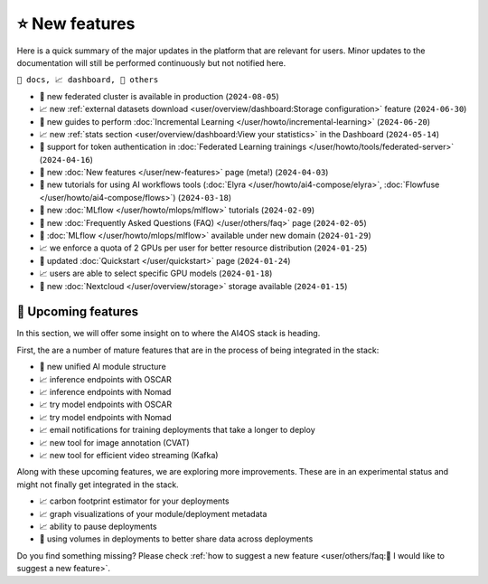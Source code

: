 ⭐ New features
===============

Here is a quick summary of the major updates in the platform that are relevant for
users. Minor updates to the documentation will still be performed continuously but not
notified here.

``📘 docs, 📈 dashboard, 📌 others``

.. Template
.. * 📘 new :doc:`... </user/...>` page (``2024-04-03``)

* 📌 new federated cluster is available in production (``2024-08-05``)
* 📈 new :ref:`external datasets download <user/overview/dashboard:Storage configuration>` feature (``2024-06-30``)
* 📘 new guides to perform :doc:`Incremental Learning </user/howto/incremental-learning>` (``2024-06-20``)
* 📈 new :ref:`stats section <user/overview/dashboard:View your statistics>` in the Dashboard (``2024-05-14``)
* 📘 support for token authentication in :doc:`Federated Learning trainings </user/howto/tools/federated-server>` (``2024-04-16``)
* 📘 new :doc:`New features  </user/new-features>` page (meta!) (``2024-04-03``)
* 📘 new tutorials for using AI workflows tools (:doc:`Elyra </user/howto/ai4-compose/elyra>`, :doc:`Flowfuse </user/howto/ai4-compose/flows>`) (``2024-03-18``)
* 📘 new :doc:`MLflow </user/howto/mlops/mlflow>` tutorials (``2024-02-09``)
* 📘 new :doc:`Frequently Asked Questions (FAQ) </user/others/faq>` page (``2024-02-05``)
* 📌 :doc:`MLflow </user/howto/mlops/mlflow>` available under new domain (``2024-01-29``)
* 📈 we enforce a quota of 2 GPUs per user for better resource distribution (``2024-01-25``)
* 📘 updated :doc:`Quickstart </user/quickstart>` page (``2024-01-24``)
* 📈 users are able to select specific GPU models (``2024-01-18``)
* 📌 new :doc:`Nextcloud </user/overview/storage>` storage available (``2024-01-15``)


🚀 Upcoming features
--------------------

In this section, we will offer some insight on to where the AI4OS stack is heading.

First, the are a number of mature features that are in the process of being integrated
in the stack:

* 📌 new unified AI module structure
* 📈 inference endpoints with OSCAR
* 📈 inference endpoints with Nomad
* 📈 try model endpoints with OSCAR
* 📈 try model endpoints with Nomad
* 📈 email notifications for training deployments that take a longer to deploy
* 📈 new tool for image annotation (CVAT)
* 📈 new tool for efficient video streaming (Kafka)

Along with these upcoming features, we are exploring more improvements. These are
in an experimental status and might not finally get integrated in the stack.

* 📈 carbon footprint estimator for your deployments
* 📈 graph visualizations of your module/deployment metadata
* 📈 ability to pause deployments
* 📌 using volumes in deployments to better share data across deployments

Do you find something missing? Please check
:ref:`how to suggest a new feature <user/others/faq:🚀 I would like to suggest a new feature>`.
